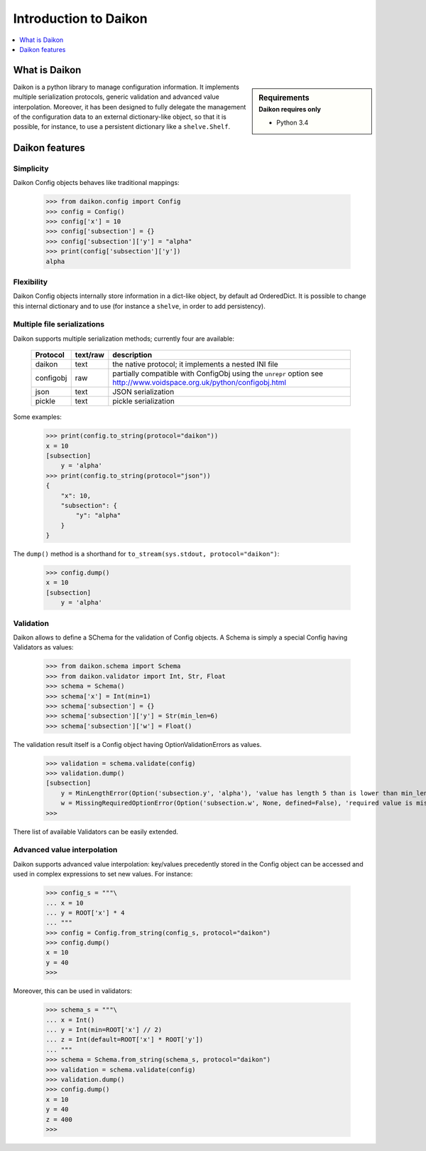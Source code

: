 .. _intro:

========================
 Introduction to Daikon
========================

.. contents::
    :local:
    :depth: 1

What is Daikon
==============

.. sidebar:: Requirements
    :subtitle: Daikon requires only

    - Python 3.4

Daikon is a python library to manage configuration information. It implements multiple serialization protocols, generic validation and advanced value interpolation.
Moreover, it has been designed to fully delegate the management of the configuration data to an external dictionary-like object, so that it is possible, for instance, to use a persistent dictionary like a ``shelve.Shelf``.


Daikon features
===============

Simplicity
----------

Daikon Config objects behaves like traditional mappings:

 >>> from daikon.config import Config
 >>> config = Config()
 >>> config['x'] = 10
 >>> config['subsection'] = {}
 >>> config['subsection']['y'] = "alpha"
 >>> print(config['subsection']['y'])
 alpha

Flexibility
-----------

Daikon Config objects internally store information in a dict-like
object, by default ad OrderedDict. It is possible to change this
internal dictionary and to use (for instance a ``shelve``, in order
to add persistency).

Multiple file serializations
----------------------------

Daikon supports multiple serialization methods; currently four are
available:

 +---------+--------+---------------------------------------------------------------+
 |Protocol |text/raw|description                                                    |
 +=========+========+===============================================================+
 |daikon   |text    |the native protocol; it implements a nested INI file           |
 +---------+--------+---------------------------------------------------------------+
 |configobj|raw     |partially compatible with ConfigObj using the ``unrepr`` option|
 |         |        |see http://www.voidspace.org.uk/python/configobj.html          |
 +---------+--------+---------------------------------------------------------------+
 |json     |text    |JSON serialization                                             |
 +---------+--------+---------------------------------------------------------------+
 |pickle   |text    |pickle serialization                                           |
 +---------+--------+---------------------------------------------------------------+

Some examples:

 >>> print(config.to_string(protocol="daikon"))
 x = 10
 [subsection]
     y = 'alpha'
 >>> print(config.to_string(protocol="json"))
 {
     "x": 10,
     "subsection": {
         "y": "alpha"
     }
 }

The ``dump()`` method is a shorthand for ``to_stream(sys.stdout, protocol="daikon")``:

 >>> config.dump()
 x = 10
 [subsection]
     y = 'alpha'

Validation
----------
    
Daikon allows to define a SChema for the validation of Config objects. A Schema
is simply a special Config having Validators as values:

 >>> from daikon.schema import Schema
 >>> from daikon.validator import Int, Str, Float
 >>> schema = Schema()
 >>> schema['x'] = Int(min=1)
 >>> schema['subsection'] = {}
 >>> schema['subsection']['y'] = Str(min_len=6)
 >>> schema['subsection']['w'] = Float()

The validation result itself is a Config object having OptionValidationErrors
as values.

 >>> validation = schema.validate(config)
 >>> validation.dump()
 [subsection]
     y = MinLengthError(Option('subsection.y', 'alpha'), 'value has length 5 than is lower than min_len 6')
     w = MissingRequiredOptionError(Option('subsection.w', None, defined=False), 'required value is missing')
 >>>

There list of available Validators can be easily extended.

Advanced value interpolation
----------------------------

Daikon supports advanced value interpolation: key/values precedently stored in 
the Config object can be accessed and used in complex expressions to set new values.
For instance:

 >>> config_s = """\
 ... x = 10
 ... y = ROOT['x'] * 4
 ... """
 >>> config = Config.from_string(config_s, protocol="daikon")
 >>> config.dump()
 x = 10
 y = 40
 >>>

Moreover, this can be used in validators:

 >>> schema_s = """\
 ... x = Int()
 ... y = Int(min=ROOT['x'] // 2)
 ... z = Int(default=ROOT['x'] * ROOT['y'])
 ... """
 >>> schema = Schema.from_string(schema_s, protocol="daikon")
 >>> validation = schema.validate(config)
 >>> validation.dump()
 >>> config.dump()
 x = 10
 y = 40
 z = 400
 >>>
